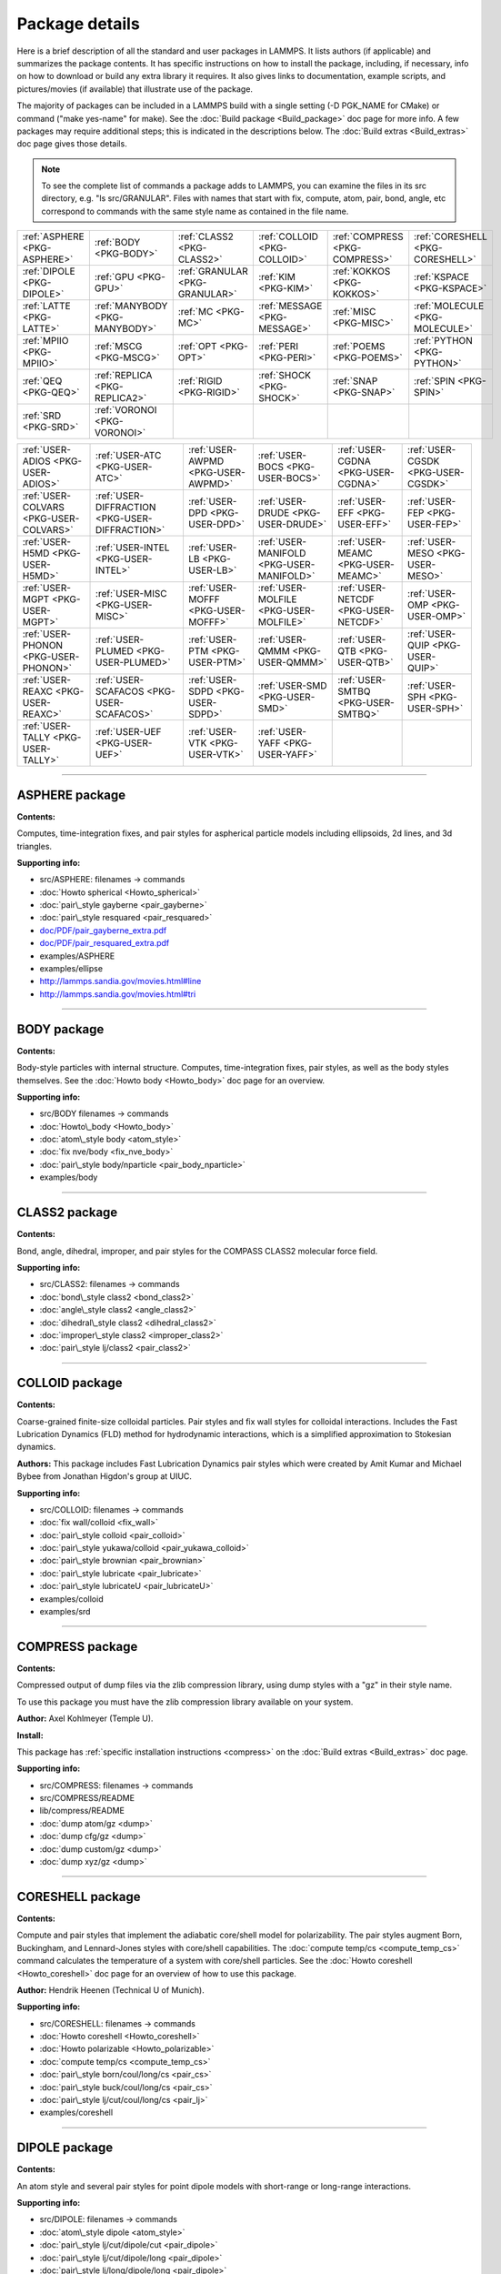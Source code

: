 Package details
===============

Here is a brief description of all the standard and user packages in
LAMMPS.  It lists authors (if applicable) and summarizes the package
contents.  It has specific instructions on how to install the package,
including, if necessary, info on how to download or build any extra
library it requires.  It also gives links to documentation, example
scripts, and pictures/movies (if available) that illustrate use of the
package.

The majority of packages can be included in a LAMMPS build with a
single setting (-D PGK\_NAME for CMake) or command ("make yes-name" for
make).  See the :doc:`Build package <Build_package>` doc page for more
info.  A few packages may require additional steps; this is indicated
in the descriptions below.  The :doc:`Build extras <Build_extras>` doc
page gives those details.

.. note::

   To see the complete list of commands a package adds to LAMMPS,
   you can examine the files in its src directory, e.g. "ls
   src/GRANULAR".  Files with names that start with fix, compute, atom,
   pair, bond, angle, etc correspond to commands with the same style name
   as contained in the file name.

+------------------------------+--------------------------------+--------------------------------+------------------------------+--------------------------------+----------------------------------+
| :ref:`ASPHERE <PKG-ASPHERE>` | :ref:`BODY <PKG-BODY>`         | :ref:`CLASS2 <PKG-CLASS2>`     | :ref:`COLLOID <PKG-COLLOID>` | :ref:`COMPRESS <PKG-COMPRESS>` | :ref:`CORESHELL <PKG-CORESHELL>` |
+------------------------------+--------------------------------+--------------------------------+------------------------------+--------------------------------+----------------------------------+
| :ref:`DIPOLE <PKG-DIPOLE>`   | :ref:`GPU <PKG-GPU>`           | :ref:`GRANULAR <PKG-GRANULAR>` | :ref:`KIM <PKG-KIM>`         | :ref:`KOKKOS <PKG-KOKKOS>`     | :ref:`KSPACE <PKG-KSPACE>`       |
+------------------------------+--------------------------------+--------------------------------+------------------------------+--------------------------------+----------------------------------+
| :ref:`LATTE <PKG-LATTE>`     | :ref:`MANYBODY <PKG-MANYBODY>` | :ref:`MC <PKG-MC>`             | :ref:`MESSAGE <PKG-MESSAGE>` | :ref:`MISC <PKG-MISC>`         | :ref:`MOLECULE <PKG-MOLECULE>`   |
+------------------------------+--------------------------------+--------------------------------+------------------------------+--------------------------------+----------------------------------+
| :ref:`MPIIO <PKG-MPIIO>`     | :ref:`MSCG <PKG-MSCG>`         | :ref:`OPT <PKG-OPT>`           | :ref:`PERI <PKG-PERI>`       | :ref:`POEMS <PKG-POEMS>`       | :ref:`PYTHON <PKG-PYTHON>`       |
+------------------------------+--------------------------------+--------------------------------+------------------------------+--------------------------------+----------------------------------+
| :ref:`QEQ <PKG-QEQ>`         | :ref:`REPLICA <PKG-REPLICA2>`  | :ref:`RIGID <PKG-RIGID>`       | :ref:`SHOCK <PKG-SHOCK>`     | :ref:`SNAP <PKG-SNAP>`         | :ref:`SPIN <PKG-SPIN>`           |
+------------------------------+--------------------------------+--------------------------------+------------------------------+--------------------------------+----------------------------------+
| :ref:`SRD <PKG-SRD>`         | :ref:`VORONOI <PKG-VORONOI>`   |                                |                              |                                |                                  |
+------------------------------+--------------------------------+--------------------------------+------------------------------+--------------------------------+----------------------------------+

+----------------------------------------+------------------------------------------------+------------------------------------+------------------------------------------+--------------------------------------+------------------------------------+
| :ref:`USER-ADIOS <PKG-USER-ADIOS>`     | :ref:`USER-ATC <PKG-USER-ATC>`                 | :ref:`USER-AWPMD <PKG-USER-AWPMD>` | :ref:`USER-BOCS <PKG-USER-BOCS>`         | :ref:`USER-CGDNA <PKG-USER-CGDNA>`   | :ref:`USER-CGSDK <PKG-USER-CGSDK>` |
+----------------------------------------+------------------------------------------------+------------------------------------+------------------------------------------+--------------------------------------+------------------------------------+
| :ref:`USER-COLVARS <PKG-USER-COLVARS>` | :ref:`USER-DIFFRACTION <PKG-USER-DIFFRACTION>` | :ref:`USER-DPD <PKG-USER-DPD>`     | :ref:`USER-DRUDE <PKG-USER-DRUDE>`       | :ref:`USER-EFF <PKG-USER-EFF>`       | :ref:`USER-FEP <PKG-USER-FEP>`     |
+----------------------------------------+------------------------------------------------+------------------------------------+------------------------------------------+--------------------------------------+------------------------------------+
| :ref:`USER-H5MD <PKG-USER-H5MD>`       | :ref:`USER-INTEL <PKG-USER-INTEL>`             | :ref:`USER-LB <PKG-USER-LB>`       | :ref:`USER-MANIFOLD <PKG-USER-MANIFOLD>` | :ref:`USER-MEAMC <PKG-USER-MEAMC>`   | :ref:`USER-MESO <PKG-USER-MESO>`   |
+----------------------------------------+------------------------------------------------+------------------------------------+------------------------------------------+--------------------------------------+------------------------------------+
| :ref:`USER-MGPT <PKG-USER-MGPT>`       | :ref:`USER-MISC <PKG-USER-MISC>`               | :ref:`USER-MOFFF <PKG-USER-MOFFF>` | :ref:`USER-MOLFILE <PKG-USER-MOLFILE>`   | :ref:`USER-NETCDF <PKG-USER-NETCDF>` | :ref:`USER-OMP <PKG-USER-OMP>`     |
+----------------------------------------+------------------------------------------------+------------------------------------+------------------------------------------+--------------------------------------+------------------------------------+
| :ref:`USER-PHONON <PKG-USER-PHONON>`   | :ref:`USER-PLUMED <PKG-USER-PLUMED>`           | :ref:`USER-PTM <PKG-USER-PTM>`     | :ref:`USER-QMMM <PKG-USER-QMMM>`         | :ref:`USER-QTB <PKG-USER-QTB>`       | :ref:`USER-QUIP <PKG-USER-QUIP>`   |
+----------------------------------------+------------------------------------------------+------------------------------------+------------------------------------------+--------------------------------------+------------------------------------+
| :ref:`USER-REAXC <PKG-USER-REAXC>`     | :ref:`USER-SCAFACOS <PKG-USER-SCAFACOS>`       | :ref:`USER-SDPD <PKG-USER-SDPD>`   | :ref:`USER-SMD <PKG-USER-SMD>`           | :ref:`USER-SMTBQ <PKG-USER-SMTBQ>`   | :ref:`USER-SPH <PKG-USER-SPH>`     |
+----------------------------------------+------------------------------------------------+------------------------------------+------------------------------------------+--------------------------------------+------------------------------------+
| :ref:`USER-TALLY <PKG-USER-TALLY>`     | :ref:`USER-UEF <PKG-USER-UEF>`                 | :ref:`USER-VTK <PKG-USER-VTK>`     | :ref:`USER-YAFF <PKG-USER-YAFF>`         |                                      |                                    |
+----------------------------------------+------------------------------------------------+------------------------------------+------------------------------------------+--------------------------------------+------------------------------------+


----------


.. _PKG-ASPHERE:

ASPHERE package
---------------

**Contents:**

Computes, time-integration fixes, and pair styles for aspherical
particle models including ellipsoids, 2d lines, and 3d triangles.

**Supporting info:**

* src/ASPHERE: filenames -> commands
* :doc:`Howto spherical <Howto_spherical>`
* :doc:`pair\_style gayberne <pair_gayberne>`
* :doc:`pair\_style resquared <pair_resquared>`
* `doc/PDF/pair\_gayberne\_extra.pdf <PDF/pair_gayberne_extra.pdf>`_
* `doc/PDF/pair\_resquared\_extra.pdf <PDF/pair_resquared_extra.pdf>`_
* examples/ASPHERE
* examples/ellipse
* http://lammps.sandia.gov/movies.html#line
* http://lammps.sandia.gov/movies.html#tri


----------


.. _PKG-BODY:

BODY package
------------

**Contents:**

Body-style particles with internal structure.  Computes,
time-integration fixes, pair styles, as well as the body styles
themselves.  See the :doc:`Howto body <Howto_body>` doc page for an
overview.

**Supporting info:**

* src/BODY filenames -> commands
* :doc:`Howto\_body <Howto_body>`
* :doc:`atom\_style body <atom_style>`
* :doc:`fix nve/body <fix_nve_body>`
* :doc:`pair\_style body/nparticle <pair_body_nparticle>`
* examples/body


----------


.. _PKG-CLASS2:

CLASS2 package
--------------

**Contents:**

Bond, angle, dihedral, improper, and pair styles for the COMPASS
CLASS2 molecular force field.

**Supporting info:**

* src/CLASS2: filenames -> commands
* :doc:`bond\_style class2 <bond_class2>`
* :doc:`angle\_style class2 <angle_class2>`
* :doc:`dihedral\_style class2 <dihedral_class2>`
* :doc:`improper\_style class2 <improper_class2>`
* :doc:`pair\_style lj/class2 <pair_class2>`


----------


.. _PKG-COLLOID:

COLLOID package
---------------

**Contents:**

Coarse-grained finite-size colloidal particles.  Pair styles and fix
wall styles for colloidal interactions.  Includes the Fast Lubrication
Dynamics (FLD) method for hydrodynamic interactions, which is a
simplified approximation to Stokesian dynamics.

**Authors:** This package includes Fast Lubrication Dynamics pair styles
which were created by Amit Kumar and Michael Bybee from Jonathan
Higdon's group at UIUC.

**Supporting info:**

* src/COLLOID: filenames -> commands
* :doc:`fix wall/colloid <fix_wall>`
* :doc:`pair\_style colloid <pair_colloid>`
* :doc:`pair\_style yukawa/colloid <pair_yukawa_colloid>`
* :doc:`pair\_style brownian <pair_brownian>`
* :doc:`pair\_style lubricate <pair_lubricate>`
* :doc:`pair\_style lubricateU <pair_lubricateU>`
* examples/colloid
* examples/srd


----------


.. _PKG-COMPRESS:

COMPRESS package
----------------

**Contents:**

Compressed output of dump files via the zlib compression library,
using dump styles with a "gz" in their style name.

To use this package you must have the zlib compression library
available on your system.

**Author:** Axel Kohlmeyer (Temple U).

**Install:**

This package has :ref:`specific installation instructions <compress>` on the :doc:`Build extras <Build_extras>` doc page.

**Supporting info:**

* src/COMPRESS: filenames -> commands
* src/COMPRESS/README
* lib/compress/README
* :doc:`dump atom/gz <dump>`
* :doc:`dump cfg/gz <dump>`
* :doc:`dump custom/gz <dump>`
* :doc:`dump xyz/gz <dump>`


----------


.. _PKG-CORESHELL:

CORESHELL package
-----------------

**Contents:**

Compute and pair styles that implement the adiabatic core/shell model
for polarizability.  The pair styles augment Born, Buckingham, and
Lennard-Jones styles with core/shell capabilities.  The :doc:`compute temp/cs <compute_temp_cs>` command calculates the temperature of a
system with core/shell particles.  See the :doc:`Howto coreshell <Howto_coreshell>` doc page for an overview of how to use
this package.

**Author:** Hendrik Heenen (Technical U of Munich).

**Supporting info:**

* src/CORESHELL: filenames -> commands
* :doc:`Howto coreshell <Howto_coreshell>`
* :doc:`Howto polarizable <Howto_polarizable>`
* :doc:`compute temp/cs <compute_temp_cs>`
* :doc:`pair\_style born/coul/long/cs <pair_cs>`
* :doc:`pair\_style buck/coul/long/cs <pair_cs>`
* :doc:`pair\_style lj/cut/coul/long/cs <pair_lj>`
* examples/coreshell


----------


.. _PKG-DIPOLE:

DIPOLE package
--------------

**Contents:**

An atom style and several pair styles for point dipole models with
short-range or long-range interactions.

**Supporting info:**

* src/DIPOLE: filenames -> commands
* :doc:`atom\_style dipole <atom_style>`
* :doc:`pair\_style lj/cut/dipole/cut <pair_dipole>`
* :doc:`pair\_style lj/cut/dipole/long <pair_dipole>`
* :doc:`pair\_style lj/long/dipole/long <pair_dipole>`
* examples/dipole


----------


.. _PKG-GPU:

GPU package
-----------

**Contents:**

Dozens of pair styles and a version of the PPPM long-range Coulombic
solver optimized for GPUs.  All such styles have a "gpu" as a suffix
in their style name. The GPU code can be compiled with either CUDA or
OpenCL, however the OpenCL variants are no longer actively maintained
and only the CUDA versions are regularly tested.  The :doc:`Speed gpu <Speed_gpu>` doc page gives details of what hardware and GPU
software is required on your system, and details on how to build and
use this package.  Its styles can be invoked at run time via the "-sf
gpu" or "-suffix gpu" :doc:`command-line switches <Run_options>`.  See
also the :ref:`KOKKOS <PKG-KOKKOS>` package, which has GPU-enabled styles.

**Authors:** Mike Brown (Intel) while at Sandia and ORNL and Trung Nguyen
(Northwestern U) while at ORNL.

**Install:**

This package has :ref:`specific installation instructions <gpu>` on the :doc:`Build extras <Build_extras>` doc page.

**Supporting info:**

* src/GPU: filenames -> commands
* src/GPU/README
* lib/gpu/README
* :doc:`Speed packages <Speed_packages>`
* :doc:`Speed gpu <Speed_gpu>`
* :doc:`Section 2.6 -sf gpu <Run_options>`
* :doc:`Section 2.6 -pk gpu <Run_options>`
* :doc:`package gpu <package>`
* `Commands all <lc_>`_ pages (pair,kspace) for styles followed by (g)
* `Benchmarks page <http://lammps.sandia.gov/bench.html>`_ of web site


----------


.. _PKG-GRANULAR:

GRANULAR package
----------------

**Contents:**

Pair styles and fixes for finite-size granular particles, which
interact with each other and boundaries via frictional and dissipative
potentials.

**Supporting info:**

* src/GRANULAR: filenames -> commands
* :doc:`Howto granular <Howto_granular>`
* :doc:`fix pour <fix_pour>`
* :doc:`fix wall/gran <fix_wall_gran>`
* :doc:`pair\_style gran/hooke <pair_gran>`
* :doc:`pair\_style gran/hertz/history <pair_gran>`
* examples/granregion
* examples/pour
* bench/in.chute
* http://lammps.sandia.gov/pictures.html#jamming
* http://lammps.sandia.gov/movies.html#hopper
* http://lammps.sandia.gov/movies.html#dem
* http://lammps.sandia.gov/movies.html#brazil
* http://lammps.sandia.gov/movies.html#granregion


----------


.. _PKG-KIM:

KIM package
-----------

**Contents:**

A :doc:`pair\_style kim <pair_kim>` command which is a wrapper on the
Knowledge Base for Interatomic Models (KIM) repository of interatomic
potentials, enabling any of them to be used in LAMMPS simulations.
Also a :doc:`kim\_query <kim_query>` command, which allows to query
the OpenKIM database for stored properties.

To use this package you must have the KIM library available on your
system.

Information about the KIM project can be found at its website:
https://openkim.org.  The KIM project is led by Ellad Tadmor and Ryan
Elliott (U Minnesota).

**Authors:** Ryan Elliott (U Minnesota) is the main developer for the KIM
API which the :doc:`pair\_style kim <pair_kim>` command uses.  He
developed the pair style.

**Install:**

This package has :ref:`specific installation instructions <kim>` on the :doc:`Build extras <Build_extras>` doc page.

**Supporting info:**

* src/KIM: filenames -> commands
* src/KIM/README
* lib/kim/README
* :doc:`pair\_style kim <pair_kim>`
* examples/kim


----------


.. _PKG-KOKKOS:

KOKKOS package
--------------

**Contents:**

Dozens of atom, pair, bond, angle, dihedral, improper, fix, compute
styles adapted to compile using the Kokkos library which can convert
them to OpenMP or CUDA code so that they run efficiently on multicore
CPUs, KNLs, or GPUs.  All the styles have a "kk" as a suffix in their
style name.  The :doc:`Speed kokkos <Speed_kokkos>` doc page gives
details of what hardware and software is required on your system, and
how to build and use this package.  Its styles can be invoked at run
time via the "-sf kk" or "-suffix kk" :doc:`command-line switches <Run_options>`.  Also see the :ref:`GPU <PKG-GPU>`, :ref:`OPT <PKG-OPT>`,
:ref:`USER-INTEL <PKG-USER-INTEL>`, and :ref:`USER-OMP <PKG-USER-OMP>` packages, which
have styles optimized for CPUs, KNLs, and GPUs.

You must have a C++11 compatible compiler to use this package.
KOKKOS makes extensive use of advanced C++ features, which can
expose compiler bugs, especially when compiling for maximum
performance at high optimization levels. Please see the file
lib/kokkos/README for a list of compilers and their respective
platforms, that are known to work.

**Authors:** The KOKKOS package was created primarily by Christian Trott
and Stan Moore (Sandia), with contributions from other folks as well.
It uses the open-source `Kokkos library <https://github.com/kokkos>`_
which was developed by Carter Edwards, Christian Trott, and others at
Sandia, and which is included in the LAMMPS distribution in
lib/kokkos.

**Install:**

This package has :ref:`specific installation instructions <kokkos>` on the :doc:`Build extras <Build_extras>` doc page.

**Supporting info:**

* src/KOKKOS: filenames -> commands
* src/KOKKOS/README
* lib/kokkos/README
* :doc:`Speed packages <Speed_packages>`
* :doc:`Speed kokkos <Speed_kokkos>`
* :doc:`Section 2.6 -k on ... <Run_options>`
* :doc:`Section 2.6 -sf kk <Run_options>`
* :doc:`Section 2.6 -pk kokkos <Run_options>`
* :doc:`package kokkos <package>`
* `Commands all <lc_>`_ pages (fix,compute,pair,etc) for styles followed by (k)
* `Benchmarks page <http://lammps.sandia.gov/bench.html>`_ of web site


----------


.. _PKG-KSPACE:

KSPACE package
--------------

**Contents:**

A variety of long-range Coulombic solvers, as well as pair styles
which compute the corresponding short-range pairwise Coulombic
interactions.  These include Ewald, particle-particle particle-mesh
(PPPM), and multilevel summation method (MSM) solvers.

**Install:**

Building with this package requires a 1d FFT library be present on
your system for use by the PPPM solvers.  This can be the KISS FFT
library provided with LAMMPS, 3rd party libraries like FFTW, or a
vendor-supplied FFT library.  See the :doc:`Build settings <Build_settings>` doc page for details on how to select
different FFT options for your LAMPMS build.

**Supporting info:**

* src/KSPACE: filenames -> commands
* :doc:`kspace\_style <kspace_style>`
* `doc/PDF/kspace.pdf <PDF/kspace.pdf>`_
* :doc:`Howto tip3p <Howto_tip3p>`
* :doc:`Howto tip4p <Howto_tip4p>`
* :doc:`Howto spc <Howto_spc>`
* :doc:`pair\_style coul <pair_coul>`
* :doc:`Commands pair <Commands_pair>` page for styles with "long" or "msm" in name
* examples/peptide
* bench/in.rhodo


----------


.. _PKG-LATTE:

LATTE package
-------------

**Contents:**

A fix command which wraps the LATTE DFTB code, so that molecular
dynamics can be run with LAMMPS using density-functional tight-binding
quantum forces calculated by LATTE.

More information on LATTE can be found at this web site:
`https://github.com/lanl/LATTE <latte-home_>`_.  A brief technical
description is given with the :doc:`fix latte <fix_latte>` command.

.. _latte-home: https://github.com/lanl/LATTE



**Authors:** Christian Negre (LANL) and Steve Plimpton (Sandia).  LATTE
itself is developed at Los Alamos National Laboratory by Marc
Cawkwell, Anders Niklasson, and Christian Negre.

**Install:**

This package has :ref:`specific installation instructions <latte>` on the :doc:`Build extras <Build_extras>` doc page.

**Supporting info:**

* src/LATTE: filenames -> commands
* src/LATTE/README
* lib/latte/README
* :doc:`fix latte <fix_latte>`
* examples/latte
* `LAMMPS-LATTE tutorial <https://github.com/lanl/LATTE/wiki/Using-LATTE-through-LAMMPS>`_


----------


.. _PKG-MANYBODY:

MANYBODY package
----------------

**Contents:**

A variety of many-body and bond-order potentials.  These include
(AI)REBO, BOP, EAM, EIM, Stillinger-Weber, and Tersoff potentials.

**Supporting info:**

* src/MANYBODY: filenames -> commands
* :doc:`Commands pair <Commands_pair>` page
* examples/comb
* examples/eim
* examples/nb3d
* examples/shear
* examples/streitz
* examples/vashishta
* bench/in.eam


----------


.. _PKG-MC:

MC package
----------

**Contents:**

Several fixes and a pair style that have Monte Carlo (MC) or MC-like
attributes.  These include fixes for creating, breaking, and swapping
bonds, for performing atomic swaps, and performing grand-canonical MC
(GCMC) in conjunction with dynamics.

**Supporting info:**

* src/MC: filenames -> commands
* :doc:`fix atom/swap <fix_atom_swap>`
* :doc:`fix bond/break <fix_bond_break>`
* :doc:`fix bond/create <fix_bond_create>`
* :doc:`fix bond/swap <fix_bond_swap>`
* :doc:`fix gcmc <fix_gcmc>`
* :doc:`pair\_style dsmc <pair_dsmc>`
* http://lammps.sandia.gov/movies.html#gcmc


----------


.. _PKG-MESSAGE:

MESSAGE package
---------------

**Contents:**

Commands to use LAMMPS as either a client or server and couple it to
another application.

**Install:**

This package has :ref:`specific installation instructions <message>` on the :doc:`Build extras <Build_extras>` doc page.

**Supporting info:**

* src/MESSAGE: filenames -> commands
* lib/message/README
* :doc:`message <message>`
* :doc:`fix client/md <fix_client_md>`
* :doc:`server md <server_md>`
* :doc:`server mc <server_mc>`
* examples/message


----------


.. _PKG-MISC:

MISC package
------------

**Contents:**

A variety of compute, fix, pair, dump styles with specialized
capabilities that don't align with other packages.  Do a directory
listing, "ls src/MISC", to see the list of commands.

.. note::

   the MISC package contains styles that require using the
   -restrict flag, when compiling with Intel compilers.

**Supporting info:**

* src/MISC: filenames -> commands
* :doc:`compute ti <compute_ti>`
* :doc:`fix evaporate <fix_evaporate>`
* :doc:`fix orient/fcc <fix_orient>`
* :doc:`fix ttm <fix_ttm>`
* :doc:`fix thermal/conductivity <fix_thermal_conductivity>`
* :doc:`fix viscosity <fix_viscosity>`
* examples/KAPPA
* examples/VISCOSITY
* http://lammps.sandia.gov/pictures.html#ttm
* http://lammps.sandia.gov/movies.html#evaporation


----------


.. _PKG-MOLECULE:

MOLECULE package
----------------

**Contents:**

A large number of atom, pair, bond, angle, dihedral, improper styles
that are used to model molecular systems with fixed covalent bonds.
The pair styles include the Dreiding (hydrogen-bonding) and CHARMM
force fields, and a TIP4P water model.

**Supporting info:**

* src/MOLECULE: filenames -> commands
* :doc:`atom\_style <atom_style>`
* :doc:`bond\_style <bond_style>`
* :doc:`angle\_style <angle_style>`
* :doc:`dihedral\_style <dihedral_style>`
* :doc:`improper\_style <improper_style>`
* :doc:`pair\_style hbond/dreiding/lj <pair_hbond_dreiding>`
* :doc:`pair\_style lj/charmm/coul/charmm <pair_charmm>`
* :doc:`Howto bioFF <Howto_bioFF>`
* examples/cmap
* examples/dreiding
* examples/micelle,
* examples/peptide
* bench/in.chain
* bench/in.rhodo


----------


.. _PKG-MPIIO:

MPIIO package
-------------

**Contents:**

Support for parallel output/input of dump and restart files via the
MPIIO library.  It adds :doc:`dump styles <dump>` with a "mpiio" in
their style name.  Restart files with an ".mpiio" suffix are also
written and read in parallel.

**Supporting info:**

* src/MPIIO: filenames -> commands
* :doc:`dump <dump>`
* :doc:`restart <restart>`
* :doc:`write\_restart <write_restart>`
* :doc:`read\_restart <read_restart>`


----------


.. _PKG-mscg:

MSCG package
------------

**Contents:**

A :doc:`fix mscg <fix_mscg>` command which can parameterize a
Multi-Scale Coarse-Graining (MSCG) model using the open-source `MS-CG library <mscg-home_>`_.

.. _mscg-home: https://github.com/uchicago-voth/MSCG-release



To use this package you must have the MS-CG library available on your
system.

**Authors:** The fix was written by Lauren Abbott (Sandia).  The MS-CG
library was developed by Jacob Wagner in Greg Voth's group at the
University of Chicago.

**Install:**

This package has :ref:`specific installation instructions <mscg>` on the :doc:`Build extras <Build_extras>` doc page.

**Supporting info:**

* src/MSCG: filenames -> commands
* src/MSCG/README
* lib/mscg/README
* examples/mscg


----------


.. _PKG-OPT:

OPT package
-----------

**Contents:**

A handful of pair styles which are optimized for improved CPU
performance on single or multiple cores.  These include EAM, LJ,
CHARMM, and Morse potentials.  The styles have an "opt" suffix in
their style name.  The :doc:`Speed opt <Speed_opt>` doc page gives
details of how to build and use this package.  Its styles can be
invoked at run time via the "-sf opt" or "-suffix opt" :doc:`command-line switches <Run_options>`.  See also the :ref:`KOKKOS <PKG-KOKKOS>`,
:ref:`USER-INTEL <PKG-USER-INTEL>`, and :ref:`USER-OMP <PKG-USER-OMP>` packages, which
have styles optimized for CPU performance.

**Authors:** James Fischer (High Performance Technologies), David Richie,
and Vincent Natoli (Stone Ridge Technolgy).

**Install:**

This package has :ref:`specific installation instructions <opt>` on the :doc:`Build extras <Build_extras>` doc page.

**Supporting info:**

* src/OPT: filenames -> commands
* :doc:`Speed packages <Speed_packages>`
* :doc:`Speed opt <Speed_opt>`
* :doc:`Section 2.6 -sf opt <Run_options>`
* :doc:`Commands pair <Commands_pair>` for styles followed by (t)
* `Benchmarks page <http://lammps.sandia.gov/bench.html>`_ of web site


----------


.. _PKG-PERI:

PERI package
------------

**Contents:**

An atom style, several pair styles which implement different
Peridynamics materials models, and several computes which calculate
diagnostics.  Peridynamics is a particle-based meshless continuum
model.

**Authors:** The original package was created by Mike Parks (Sandia).
Additional Peridynamics models were added by Rezwanur Rahman and John
Foster (UTSA).

**Supporting info:**

* src/PERI: filenames -> commands
* `doc/PDF/PDLammps\_overview.pdf <PDF/PDLammps_overview.pdf>`_
* `doc/PDF/PDLammps\_EPS.pdf <PDF/PDLammps_EPS.pdf>`_
* `doc/PDF/PDLammps\_VES.pdf <PDF/PDLammps_VES.pdf>`_
* :doc:`atom\_style peri <atom_style>`
* :doc:`pair\_style peri/\* <pair_peri>`
* :doc:`compute damage/atom <compute_damage_atom>`
* :doc:`compute plasticity/atom <compute_plasticity_atom>`
* examples/peri
* http://lammps.sandia.gov/movies.html#peri


----------


.. _PKG-POEMS:

POEMS package
-------------

**Contents:**

A fix that wraps the Parallelizable Open source Efficient Multibody
Software (POEMS) library, which is able to simulate the dynamics of
articulated body systems.  These are systems with multiple rigid
bodies (collections of particles) whose motion is coupled by
connections at hinge points.

**Author:** Rudra Mukherjee (JPL) while at RPI.

**Install:**

This package has :ref:`specific installation instructions <poems>` on the :doc:`Build extras <Build_extras>` doc page.

**Supporting info:**

* src/POEMS: filenames -> commands
* src/POEMS/README
* lib/poems/README
* :doc:`fix poems <fix_poems>`
* examples/rigid


----------


.. _PKG-PYTHON:

PYTHON package
--------------

**Contents:**

A :doc:`python <python>` command which allow you to execute Python code
from a LAMMPS input script.  The code can be in a separate file or
embedded in the input script itself.  See the :doc:`Python call <Python_call>` doc page for an overview of using Python from
LAMMPS in this manner and all the :doc:`Python <Python_head>` doc pages
for other ways to use LAMMPS and Python together.

.. note::

   Building with the PYTHON package assumes you have a Python
   shared library available on your system, which needs to be a Python 2
   version, 2.6 or later.  Python 3 is not yet supported.  See the
   lib/python/README for more details.

**Install:**

This package has :ref:`specific installation instructions <python>` on the :doc:`Build extras <Build_extras>` doc page.

**Supporting info:**

* src/PYTHON: filenames -> commands
* :doc:`Python call <Python_head>`
* lib/python/README
* examples/python


----------


.. _PKG-QEQ:

QEQ package
-----------

**Contents:**

Several fixes for performing charge equilibration (QEq) via different
algorithms.  These can be used with pair styles that perform QEq as
part of their formulation.

**Supporting info:**

* src/QEQ: filenames -> commands
* :doc:`fix qeq/\* <fix_qeq>`
* examples/qeq
* examples/streitz


----------


.. _PKG-REPLICA2:

REPLICA package
---------------

**Contents:**

A collection of multi-replica methods which can be used when running
multiple LAMMPS simulations (replicas).  See the :doc:`Howto replica <Howto_replica>` doc page for an overview of how to run
multi-replica simulations in LAMMPS.  Methods in the package include
nudged elastic band (NEB), parallel replica dynamics (PRD),
temperature accelerated dynamics (TAD), parallel tempering, and a
verlet/split algorithm for performing long-range Coulombics on one set
of processors, and the remainder of the force field calculation on
another set.

**Supporting info:**

* src/REPLICA: filenames -> commands
* :doc:`Howto replica <Howto_replica>`
* :doc:`neb <neb>`
* :doc:`prd <prd>`
* :doc:`tad <tad>`
* :doc:`temper <temper>`,
* :doc:`run\_style verlet/split <run_style>`
* examples/neb
* examples/prd
* examples/tad


----------


.. _PKG-RIGID:

RIGID package
-------------

**Contents:**

Fixes which enforce rigid constraints on collections of atoms or
particles.  This includes SHAKE and RATTLE, as well as various
rigid-body integrators for a few large bodies or many small bodies.
Also several computes which calculate properties of rigid bodies.

**Supporting info:**

* src/RIGID: filenames -> commands
* :doc:`compute erotate/rigid <compute_erotate_rigid>`
* fix shake"_fix\_shake.html
* :doc:`fix rattle <fix_shake>`
* :doc:`fix rigid/\* <fix_rigid>`
* examples/ASPHERE
* examples/rigid
* bench/in.rhodo
* http://lammps.sandia.gov/movies.html#box
* http://lammps.sandia.gov/movies.html#star


----------


.. _PKG-SHOCK:

SHOCK package
-------------

**Contents:**

Fixes for running impact simulations where a shock-wave passes through
a material.

**Supporting info:**

* src/SHOCK: filenames -> commands
* :doc:`fix append/atoms <fix_append_atoms>`
* :doc:`fix msst <fix_msst>`
* :doc:`fix nphug <fix_nphug>`
* :doc:`fix wall/piston <fix_wall_piston>`
* examples/hugoniostat
* examples/msst


----------


.. _PKG-SNAP:

SNAP package
------------

**Contents:**

A pair style for the spectral neighbor analysis potential (SNAP).
SNAP is methodology for deriving a highly accurate classical potential
fit to a large archive of quantum mechanical (DFT) data. Also several
computes which analyze attributes of the potential.

**Author:** Aidan Thompson (Sandia).

**Supporting info:**

* src/SNAP: filenames -> commands
* :doc:`pair\_style snap <pair_snap>`
* :doc:`compute sna/atom <compute_sna_atom>`
* :doc:`compute snad/atom <compute_sna_atom>`
* :doc:`compute snav/atom <compute_sna_atom>`
* examples/snap


----------


.. _PKG-SPIN:

SPIN package
------------

**Contents:**

Model atomic magnetic spins classically, coupled to atoms moving in
the usual manner via MD.  Various pair, fix, and compute styles.

**Author:** Julien Tranchida (Sandia).

**Supporting info:**

* src/SPIN: filenames -> commands
* :doc:`Howto spins <Howto_spins>`
* :doc:`pair\_style spin/dmi <pair_spin_dmi>`
* :doc:`pair\_style spin/exchange <pair_spin_exchange>`
* :doc:`pair\_style spin/magelec <pair_spin_magelec>`
* :doc:`pair\_style spin/neel <pair_spin_neel>`
* :doc:`fix nve/spin <fix_nve_spin>`
* :doc:`fix precession/spin <fix_precession_spin>`
* :doc:`compute spin <compute_spin>`
* :doc:`neb/spin <neb_spin>`
* examples/SPIN


----------


.. _PKG-SRD:

SRD package
-----------

**Contents:**

A pair of fixes which implement the Stochastic Rotation Dynamics (SRD)
method for coarse-graining of a solvent, typically around large
colloidal particles.

**Supporting info:**

* src/SRD: filenames -> commands
* :doc:`fix srd <fix_srd>`
* :doc:`fix wall/srd <fix_wall_srd>`
* examples/srd
* examples/ASPHERE
* http://lammps.sandia.gov/movies.html#tri
* http://lammps.sandia.gov/movies.html#line
* http://lammps.sandia.gov/movies.html#poly


----------


.. _PKG-VORONOI:

VORONOI package
---------------

**Contents:**

A compute command which calculates the Voronoi tesselation of a
collection of atoms by wrapping the `Voro++ library <voro-home_>`_.  This
can be used to calculate the local volume or each atoms or its near
neighbors.

.. _voro-home: http://math.lbl.gov/voro++



To use this package you must have the Voro++ library available on your
system.

**Author:** Daniel Schwen (INL) while at LANL.  The open-source Voro++
library was written by Chris Rycroft (Harvard U) while at UC Berkeley
and LBNL.

**Install:**

This package has :ref:`specific installation instructions <voronoi>` on the :doc:`Build extras <Build_extras>` doc page.

**Supporting info:**

* src/VORONOI: filenames -> commands
* src/VORONOI/README
* lib/voronoi/README
* :doc:`compute voronoi/atom <compute_voronoi_atom>`
* examples/voronoi


----------


.. _PKG-USER-ADIOS:

USER-ADIOS package
------------------

**Contents:**

ADIOS is a high-performance I/O library. This package implements the 
dump "atom/adios" and dump "custom/adios" commands to write data using
the ADIOS library.

**Authors:** Norbert Podhorszki (ORNL) from the ADIOS developer team.

**Install:**

This package has :ref:`specific installation instructions <user-adios>` on the :doc:`Build extras <Build_extras>` doc page.

**Supporting info:**

* src/USER-ADIOS: filenames -> commands
* src/USER-ADIOS/README
* examples/USER/adios
* https://github.com/ornladios/ADIOS2


----------


.. _PKG-USER-ATC:

USER-ATC package
----------------

**Contents:**

ATC stands for atoms-to-continuum.  This package implements a :doc:`fix atc <fix_atc>` command to either couple molecular dynamics with
continuum finite element equations or perform on-the-fly conversion of
atomic information to continuum fields.

**Authors:** Reese Jones, Jeremy Templeton, Jon Zimmerman (Sandia).

**Install:**

This package has :ref:`specific installation instructions <user-atc>` on the :doc:`Build extras <Build_extras>` doc page.

**Supporting info:**

* src/USER-ATC: filenames -> commands
* src/USER-ATC/README
* :doc:`fix atc <fix_atc>`
* examples/USER/atc
* http://lammps.sandia.gov/pictures.html#atc


----------


.. _PKG-USER-AWPMD:

USER-AWPMD package
------------------

**Contents:**

AWPMD stands for Antisymmetrized Wave Packet Molecular Dynamics.  This
package implements an atom, pair, and fix style which allows electrons
to be treated as explicit particles in a classical molecular dynamics
model.

**Author:** Ilya Valuev (JIHT, Russia).

**Install:**

This package has :ref:`specific installation instructions <user-awpmd>` on the :doc:`Build extras <Build_extras>` doc page.

**Supporting info:**

* src/USER-AWPMD: filenames -> commands
* src/USER-AWPMD/README
* :doc:`pair\_style awpmd/cut <pair_awpmd>`
* examples/USER/awpmd


----------


.. _PKG-USER-BOCS:

USER-BOCS package
-----------------

**Contents:**

This package provides :doc:`fix bocs <fix_bocs>`, a modified version
of :doc:`fix npt <fix_nh>` which includes the pressure correction to
the barostat as outlined in:

N. J. H. Dunn and W. G. Noid, "Bottom-up coarse-grained models that
accurately describe the structure, pressure, and compressibility of
molecular liquids," J. Chem. Phys. 143, 243148 (2015).

**Authors:** Nicholas J. H. Dunn and Michael R. DeLyser (The
Pennsylvania State University)

**Supporting info:**

The USER-BOCS user package for LAMMPS is part of the BOCS software package:
`https://github.com/noid-group/BOCS <https://github.com/noid-group/BOCS>`_

See the following reference for information about the entire package:

Dunn, NJH; Lebold, KM; DeLyser, MR; Rudzinski, JF; Noid, WG.
"BOCS: Bottom-Up Open-Source Coarse-Graining Software."
J. Phys. Chem. B. 122, 13, 3363-3377 (2018).

Example inputs are in the examples/USER/bocs folder.


----------


.. _PKG-USER-CGDNA:

USER-CGDNA package
------------------

**Contents:**

Several pair styles, a bond style, and integration fixes for
coarse-grained models of single- and double-stranded DNA based on the
oxDNA model of Doye, Louis and Ouldridge at the University of Oxford.
This includes Langevin-type rigid-body integrators with improved
stability.

**Author:** Oliver Henrich (University of Strathclyde, Glasgow).

**Supporting info:**

* src/USER-CGDNA: filenames -> commands
* /src/USER-CGDNA/README
* :doc:`pair\_style oxdna/\* <pair_oxdna>`
* :doc:`pair\_style oxdna2/\* <pair_oxdna2>`
* :doc:`bond\_style oxdna/\* <bond_oxdna>`
* :doc:`bond\_style oxdna2/\* <bond_oxdna>`
* :doc:`fix nve/dotc/langevin <fix_nve_dotc_langevin>`


----------


.. _PKG-USER-CGSDK:

USER-CGSDK package
------------------

**Contents:**

Several pair styles and an angle style which implement the
coarse-grained SDK model of Shinoda, DeVane, and Klein which enables
simulation of ionic liquids, electrolytes, lipids and charged amino
acids.

**Author:** Axel Kohlmeyer (Temple U).

**Supporting info:**

* src/USER-CGSDK: filenames -> commands
* src/USER-CGSDK/README
* :doc:`pair\_style lj/sdk/\* <pair_sdk>`
* :doc:`angle\_style sdk <angle_sdk>`
* examples/USER/cgsdk
* http://lammps.sandia.gov/pictures.html#cg


----------


.. _PKG-USER-COLVARS:

USER-COLVARS package
--------------------

**Contents:**

COLVARS stands for collective variables, which can be used to
implement various enhanced sampling methods, including Adaptive
Biasing Force, Metadynamics, Steered MD, Umbrella Sampling and
Restraints.  A :doc:`fix colvars <fix_colvars>` command is implemented
which wraps a COLVARS library, which implements these methods.
simulations.

**Authors:** The COLVARS library is written and maintained by
Giacomo Fiorin (ICMS, Temple University, Philadelphia, PA, USA)
and Jerome Henin (LISM, CNRS, Marseille, France), originally for
the NAMD MD code, but with portability in mind.  Axel Kohlmeyer
(Temple U) provided the interface to LAMMPS.

**Install:**

This package has :ref:`specific installation instructions <user-colvars>` on the :doc:`Build extras <Build_extras>` doc page.

**Supporting info:**

* src/USER-COLVARS: filenames -> commands
* `doc/PDF/colvars-refman-lammps.pdf <PDF/colvars-refman-lammps.pdf>`_
* src/USER-COLVARS/README
* lib/colvars/README
* :doc:`fix colvars <fix_colvars>`
* examples/USER/colvars


----------


.. _PKG-USER-PLUMED:

USER-PLUMED package
-------------------

**Contents:**

The fix plumed command allows you to use the PLUMED free energy plugin
for molecular dynamics to analyze and bias your LAMMPS trajectory on
the fly.  The PLUMED library is called from within the LAMMPS input
script by using the "fix plumed \_fix\_plumed.html command.

**Authors:** The :ref:`PLUMED library <PLUMED>` is written and maintained by
Massimilliano Bonomi, Giovanni Bussi, Carlo Camiloni and Gareth
Tribello.

.. _PLUMED: http://www.plumed.org



**Install:**

This package has :ref:`specific installation instructions <user-plumed>` on the :doc:`Build extras <Build_extras>` doc page.

**Supporting info:**

* src/USER-PLUMED/README
* lib/plumed/README
* :doc:`fix plumed <fix_plumed>`
* examples/USER/plumed


----------


.. _PKG-USER-DIFFRACTION:

USER-DIFFRACTION package
------------------------

**Contents:**

Two computes and a fix for calculating x-ray and electron diffraction
intensities based on kinematic diffraction theory.

**Author:** Shawn Coleman while at the U Arkansas.

**Supporting info:**

* src/USER-DIFFRACTION: filenames -> commands
* :doc:`compute saed <compute_saed>`
* :doc:`compute xrd <compute_xrd>`
* :doc:`fix saed/vtk <fix_saed_vtk>`
* examples/USER/diffraction


----------


.. _PKG-USER-DPD:

USER-DPD package
----------------

**Contents:**

DPD stands for dissipative particle dynamics.  This package implements
coarse-grained DPD-based models for energetic, reactive molecular
crystalline materials.  It includes many pair styles specific to these
systems, including for reactive DPD, where each particle has internal
state for multiple species and a coupled set of chemical reaction ODEs
are integrated each timestep.  Highly accurate time integrators for
isothermal, isoenergetic, isobaric and isenthalpic conditions are
included.  These enable long timesteps via the Shardlow splitting
algorithm.

**Authors:** Jim Larentzos (ARL), Tim Mattox (Engility Corp), and John
Brennan (ARL).

**Supporting info:**

* src/USER-DPD: filenames -> commands
* /src/USER-DPD/README
* :doc:`compute dpd <compute_dpd>`
* :doc:`compute dpd/atom <compute_dpd_atom>`
* :doc:`fix eos/cv <fix_eos_table>`
* :doc:`fix eos/table <fix_eos_table>`
* :doc:`fix eos/table/rx <fix_eos_table_rx>`
* :doc:`fix shardlow <fix_shardlow>`
* :doc:`fix rx <fix_rx>`
* :doc:`pair\_style table/rx <pair_table_rx>`
* :doc:`pair\_style dpd/fdt <pair_dpd_fdt>`
* :doc:`pair\_style dpd/fdt/energy <pair_dpd_fdt>`
* :doc:`pair\_style exp6/rx <pair_exp6_rx>`
* :doc:`pair\_style multi/lucy <pair_multi_lucy>`
* :doc:`pair\_style multi/lucy/rx <pair_multi_lucy_rx>`
* examples/USER/dpd


----------


.. _PKG-USER-DRUDE:

USER-DRUDE package
------------------

**Contents:**

Fixes, pair styles, and a compute to simulate thermalized Drude
oscillators as a model of polarization.  See the :doc:`Howto drude <Howto_drude>` and :doc:`Howto drude2 <Howto_drude2>` doc pages
for an overview of how to use the package.  There are auxiliary tools
for using this package in tools/drude.

**Authors:** Alain Dequidt (U Blaise Pascal Clermont-Ferrand), Julien
Devemy (CNRS), and Agilio Padua (U Blaise Pascal).

**Supporting info:**

* src/USER-DRUDE: filenames -> commands
* :doc:`Howto drude <Howto_drude>`
* :doc:`Howto drude2 <Howto_drude2>`
* :doc:`Howto polarizable <Howto_polarizable>`
* src/USER-DRUDE/README
* :doc:`fix drude <fix_drude>`
* :doc:`fix drude/transform/\* <fix_drude_transform>`
* :doc:`compute temp/drude <compute_temp_drude>`
* :doc:`pair\_style thole <pair_thole>`
* :doc:`pair\_style lj/cut/thole/long <pair_thole>`
* examples/USER/drude
* tools/drude


----------


.. _PKG-USER-EFF:

USER-EFF package
----------------

**Contents:**

EFF stands for electron force field which allows a classical MD code
to model electrons as particles of variable radius.  This package
contains atom, pair, fix and compute styles which implement the eFF as
described in A. Jaramillo-Botero, J. Su, Q. An, and W.A. Goddard III,
JCC, 2010.  The eFF potential was first introduced by Su and Goddard,
in 2007.  There are auxiliary tools for using this package in
tools/eff; see its README file.

**Author:** Andres Jaramillo-Botero (CalTech).

**Supporting info:**

* src/USER-EFF: filenames -> commands
* src/USER-EFF/README
* :doc:`atom\_style electron <atom_style>`
* :doc:`fix nve/eff <fix_nve_eff>`
* :doc:`fix nvt/eff <fix_nh_eff>`
* :doc:`fix npt/eff <fix_nh_eff>`
* :doc:`fix langevin/eff <fix_langevin_eff>`
* :doc:`compute temp/eff <compute_temp_eff>`
* :doc:`pair\_style eff/cut <pair_eff>`
* :doc:`pair\_style eff/inline <pair_eff>`
* examples/USER/eff
* tools/eff/README
* tools/eff
* http://lammps.sandia.gov/movies.html#eff


----------


.. _PKG-USER-FEP:

USER-FEP package
----------------

**Contents:**

FEP stands for free energy perturbation.  This package provides
methods for performing FEP simulations by using a :doc:`fix adapt/fep <fix_adapt_fep>` command with soft-core pair potentials,
which have a "soft" in their style name.  There are auxiliary tools
for using this package in tools/fep; see its README file.

**Author:** Agilio Padua (Universite Blaise Pascal Clermont-Ferrand)

**Supporting info:**

* src/USER-FEP: filenames -> commands
* src/USER-FEP/README
* :doc:`fix adapt/fep <fix_adapt_fep>`
* :doc:`compute fep <compute_fep>`
* :doc:`pair\_style \*/soft <pair_fep_soft>`
* examples/USER/fep
* tools/fep/README
* tools/fep


----------


.. _PKG-USER-H5MD:

USER-H5MD package
-----------------

**Contents:**

H5MD stands for HDF5 for MD.  `HDF5 <HDF5_>`_ is a portable, binary,
self-describing file format, used by many scientific simulations.
H5MD is a format for molecular simulations, built on top of HDF5.
This package implements a :doc:`dump h5md <dump_h5md>` command to output
LAMMPS snapshots in this format.

.. _HDF5: http://www.hdfgroup.org/HDF5



To use this package you must have the HDF5 library available on your
system.

**Author:** Pierre de Buyl (KU Leuven) created both the package and the
H5MD format.

**Install:**

This package has :ref:`specific installation instructions <user-h5md>` on the :doc:`Build extras <Build_extras>` doc page.

**Supporting info:**

* src/USER-H5MD: filenames -> commands
* src/USER-H5MD/README
* lib/h5md/README
* :doc:`dump h5md <dump_h5md>`


----------


.. _PKG-USER-INTEL:

USER-INTEL package
------------------

**Contents:**

Dozens of pair, fix, bond, angle, dihedral, improper, and kspace
styles which are optimized for Intel CPUs and KNLs (Knights Landing).
All of them have an "intel" in their style name.  The :doc:`Speed intel <Speed_intel>` doc page gives details of what hardware and
compilers are required on your system, and how to build and use this
package.  Its styles can be invoked at run time via the "-sf intel" or
"-suffix intel" :doc:`command-line switches <Run_options>`.  Also see
the :ref:`KOKKOS <PKG-KOKKOS>`, :ref:`OPT <PKG-OPT>`, and :ref:`USER-OMP <PKG-USER-OMP>` packages,
which have styles optimized for CPUs and KNLs.

You need to have an Intel compiler, version 14 or higher to take full
advantage of this package. While compilation with GNU compilers is
supported, performance will be sub-optimal.

.. note::

   the USER-INTEL package contains styles that require using the
   -restrict flag, when compiling with Intel compilers.

**Author:** Mike Brown (Intel).

**Install:**

This package has :ref:`specific installation instructions <user-intel>` on the :doc:`Build extras <Build_extras>` doc page.

**Supporting info:**

* src/USER-INTEL: filenames -> commands
* src/USER-INTEL/README
* :doc:`Speed packages <Speed_packages>`
* :doc:`Speed intel <Speed_intel>`
* :doc:`Section 2.6 -sf intel <Run_options>`
* :doc:`Section 2.6 -pk intel <Run_options>`
* :doc:`package intel <package>`
* `Commands all <lc_>`_ pages (fix,compute,pair,etc) for styles followed by (i)
* src/USER-INTEL/TEST
* `Benchmarks page <http://lammps.sandia.gov/bench.html>`_ of web site


----------


.. _PKG-USER-LB:

USER-LB package
---------------

**Contents:**

Fixes which implement a background Lattice-Boltzmann (LB) fluid, which
can be used to model MD particles influenced by hydrodynamic forces.

**Authors:** Frances Mackay and Colin Denniston (University of Western
Ontario).

**Supporting info:**

* src/USER-LB: filenames -> commands
* src/USER-LB/README
* :doc:`fix lb/fluid <fix_lb_fluid>`
* :doc:`fix lb/momentum <fix_lb_momentum>`
* :doc:`fix lb/viscous <fix_lb_viscous>`
* examples/USER/lb


----------


.. _PKG-USER-MGPT:

USER-MGPT package
-----------------

**Contents:**

A pair style which provides a fast implementation of the quantum-based
MGPT multi-ion potentials.  The MGPT or model GPT method derives from
first-principles DFT-based generalized pseudopotential theory (GPT)
through a series of systematic approximations valid for mid-period
transition metals with nearly half-filled d bands.  The MGPT method
was originally developed by John Moriarty at LLNL.  The pair style in
this package calculates forces and energies using an optimized
matrix-MGPT algorithm due to Tomas Oppelstrup at LLNL.

**Authors:** Tomas Oppelstrup and John Moriarty (LLNL).

**Supporting info:**

* src/USER-MGPT: filenames -> commands
* src/USER-MGPT/README
* :doc:`pair\_style mgpt <pair_mgpt>`
* examples/USER/mgpt


----------


.. _PKG-USER-MISC:

USER-MISC package
-----------------

**Contents:**

A potpourri of (mostly) unrelated features contributed to LAMMPS by
users.  Each feature is a single fix, compute, pair, bond, angle,
dihedral, improper, or command style.

**Authors:** The author for each style in the package is listed in the
src/USER-MISC/README file.

**Supporting info:**

* src/USER-MISC: filenames -> commands
* src/USER-MISC/README
* one doc page per individual command listed in src/USER-MISC/README
* examples/USER/misc


----------


.. _PKG-USER-MANIFOLD:

USER-MANIFOLD package
---------------------

**Contents:**

Several fixes and a "manifold" class which enable simulations of
particles constrained to a manifold (a 2D surface within the 3D
simulation box).  This is done by applying the RATTLE constraint
algorithm to formulate single-particle constraint functions
g(xi,yi,zi) = 0 and their derivative (i.e. the normal of the manifold)
n = grad(g).

**Author:** Stefan Paquay (until 2017: Eindhoven University of
Technology (TU/e), The Netherlands; since 2017: Brandeis University,
Waltham, MA, USA)

**Supporting info:**

* src/USER-MANIFOLD: filenames -> commands
* src/USER-MANIFOLD/README
* :doc:`Howto manifold <Howto_manifold>`
* :doc:`fix manifoldforce <fix_manifoldforce>`
* :doc:`fix nve/manifold/rattle <fix_nve_manifold_rattle>`
* :doc:`fix nvt/manifold/rattle <fix_nvt_manifold_rattle>`
* examples/USER/manifold
* http://lammps.sandia.gov/movies.html#manifold


----------


.. _PKG-USER-MEAMC:

USER-MEAMC package
------------------

**Contents:**

A pair style for the modified embedded atom (MEAM) potential
translated from the Fortran version in the (obsolete) "MEAM" package
to plain C++. The USER-MEAMC fully replaces the MEAM package, which
has been removed from LAMMPS after the 12 December 2018 version.

**Author:** Sebastian Huetter, (Otto-von-Guericke University Magdeburg)
based on the Fortran version of Greg Wagner (Northwestern U) while at
Sandia.

**Supporting info:**

* src/USER-MEAMC: filenames -> commands
* src/USER-MEAMC/README
* :doc:`pair\_style meam/c <pair_meamc>`
* examples/meamc


----------


.. _PKG-USER-MESO:

USER-MESO package
-----------------

**Contents:**

Several extensions of the dissipative particle dynamics (DPD)
method.  Specifically, energy-conserving DPD (eDPD) that can model
non-isothermal processes, many-body DPD (mDPD) for simulating
vapor-liquid coexistence, and transport DPD (tDPD) for modeling
advection-diffusion-reaction systems. The equations of motion of these
DPD extensions are integrated through a modified velocity-Verlet (MVV)
algorithm.

**Author:** Zhen Li (Division of Applied Mathematics, Brown University)

**Supporting info:**

* src/USER-MESO: filenames -> commands
* src/USER-MESO/README
* :doc:`atom\_style edpd <atom_style>`
* :doc:`pair\_style edpd <pair_meso>`
* :doc:`pair\_style mdpd <pair_meso>`
* :doc:`pair\_style tdpd <pair_meso>`
* :doc:`fix mvv/dpd <fix_mvv_dpd>`
* examples/USER/meso
* http://lammps.sandia.gov/movies.html#mesodpd


----------


.. _PKG-USER-MOFFF:

USER-MOFFF package
------------------

**Contents:**

Pair, angle and improper styles needed to employ the MOF-FF
force field by Schmid and coworkers with LAMMPS.
MOF-FF is a first principles derived force field with the primary aim
to simulate MOFs and related porous framework materials, using spherical
Gaussian charges. It is described in S. Bureekaew et al., Phys. Stat. Sol. B
2013, 250, 1128-1141.
For the usage of MOF-FF see the example in the example directory as
well as the `MOF+ <MOFplus_>`_ website.

.. _MOFplus: https://www.mofplus.org/content/show/MOF-FF



**Author:** Hendrik Heenen (Technical U of Munich),
Rochus Schmid (Ruhr-University Bochum).

**Supporting info:**

* src/USER-MOFFF: filenames -> commands
* src/USER-MOFFF/README
* :doc:`pair\_style buck6d/coul/gauss <pair_buck6d_coul_gauss>`
* :doc:`angle\_style class2 <angle_class2>`
* :doc:`angle\_style cosine/buck6d <angle_cosine_buck6d>`
* :doc:`improper\_style inversion/harmonic <improper_inversion_harmonic>`
* examples/USER/mofff


----------


.. _PKG-USER-MOLFILE:

USER-MOLFILE package
--------------------

**Contents:**

A :doc:`dump molfile <dump_molfile>` command which uses molfile plugins
that are bundled with the `VMD <vmd-home_>`_
molecular visualization and analysis program, to enable LAMMPS to dump
snapshots in formats compatible with various molecular simulation
tools.

To use this package you must have the desired VMD plugins available on
your system.

Note that this package only provides the interface code, not the
plugins themselves, which will be accessed when requesting a specific
plugin via the :doc:`dump molfile <dump_molfile>` command.  Plugins can
be obtained from a VMD installation which has to match the platform
that you are using to compile LAMMPS for. By adding plugins to VMD,
support for new file formats can be added to LAMMPS (or VMD or other
programs that use them) without having to re-compile the application
itself.  More information about the VMD molfile plugins can be found
at
`http://www.ks.uiuc.edu/Research/vmd/plugins/molfile <http://www.ks.uiuc.edu/Research/vmd/plugins/molfile>`_.

**Author:** Axel Kohlmeyer (Temple U).

**Install:**

This package has :ref:`specific installation instructions <user-molfile>` on the :doc:`Build extras <Build_extras>` doc page.

**Supporting info:**

* src/USER-MOLFILE: filenames -> commands
* src/USER-MOLFILE/README
* lib/molfile/README
* :doc:`dump molfile <dump_molfile>`


----------


.. _PKG-USER-NETCDF:

USER-NETCDF package
-------------------

**Contents:**

Dump styles for writing NetCDF formatted dump files.  NetCDF is a
portable, binary, self-describing file format developed on top of
HDF5. The file contents follow the AMBER NetCDF trajectory conventions
(http://ambermd.org/netcdf/nctraj.xhtml), but include extensions.

To use this package you must have the NetCDF library available on your
system.

Note that NetCDF files can be directly visualized with the following
tools:

* `Ovito <ovito_>`_ (Ovito supports the AMBER convention and the extensions mentioned above)
* `VMD <vmd-home_>`_
* `AtomEye <atomeye_>`_ (the libAtoms version of AtomEye contains a NetCDF reader not present in the standard distribution)

.. _ovito: http://www.ovito.org



.. _vmd-home: https://www.ks.uiuc.edu/Research/vmd/



.. _atomeye: http://www.libatoms.org



**Author:** Lars Pastewka (Karlsruhe Institute of Technology).

**Install:**

This package has :ref:`specific installation instructions <user-netcdf>` on the :doc:`Build extras <Build_extras>` doc page.

**Supporting info:**

* src/USER-NETCDF: filenames -> commands
* src/USER-NETCDF/README
* lib/netcdf/README
* :doc:`dump netcdf <dump_netcdf>`


----------


.. _PKG-USER-OMP:

USER-OMP package
----------------

**Contents:**

Hundreds of pair, fix, compute, bond, angle, dihedral, improper, and
kspace styles which are altered to enable threading on many-core CPUs
via OpenMP directives.  All of them have an "omp" in their style name.
The :doc:`Speed omp <Speed_omp>` doc page gives details of what hardware
and compilers are required on your system, and how to build and use
this package.  Its styles can be invoked at run time via the "-sf omp"
or "-suffix omp" :doc:`command-line switches <Run_options>`.  Also see
the :ref:`KOKKOS <PKG-KOKKOS>`, :ref:`OPT <PKG-OPT>`, and :ref:`USER-INTEL <PKG-USER-INTEL>`
packages, which have styles optimized for CPUs.

**Author:** Axel Kohlmeyer (Temple U).

.. note::

   To enable multi-threading support the compile flag "-fopenmp"
   and the link flag "-fopenmp" (for GNU compilers, you have to look up
   the equivalent flags for other compilers) must be used to build LAMMPS.
   When using Intel compilers, also the "-restrict" flag is required.
   The USER-OMP package can be compiled without enabling OpenMP; then
   all code will be compiled as serial and the only improvement over the
   regular styles are some data access optimization. These flags should
   be added to the CCFLAGS and LINKFLAGS lines of your Makefile.machine.
   See src/MAKE/OPTIONS/Makefile.omp for an example.

Once you have an appropriate Makefile.machine, you can
install/un-install the package and build LAMMPS in the usual manner:

**Install:**

This package has :ref:`specific installation instructions <user-omp>` on the :doc:`Build extras <Build_extras>` doc page.

**Supporting info:**

* src/USER-OMP: filenames -> commands
* src/USER-OMP/README
* :doc:`Speed packages <Speed_packages>`
* :doc:`Speed omp <Speed_omp>`
* :doc:`Section 2.6 -sf omp <Run_options>`
* :doc:`Section 2.6 -pk omp <Run_options>`
* :doc:`package omp <package>`
* `Commands all <lc_>`_ pages (fix,compute,pair,etc) for styles followed by (o)
* `Benchmarks page <http://lammps.sandia.gov/bench.html>`_ of web site


----------


.. _PKG-USER-PHONON:

USER-PHONON package
-------------------

**Contents:**

A :doc:`fix phonon <fix_phonon>` command that calculates dynamical
matrices, which can then be used to compute phonon dispersion
relations, directly from molecular dynamics simulations.
And a "dynamical\_matrix" command to compute the dynamical matrix
from finite differences.

**Authors:** Ling-Ti Kong (Shanghai Jiao Tong University) for "fix phonon"
and Charlie Sievers (UC Davis) for "dynamical\_matrix"

**Supporting info:**

* src/USER-PHONON: filenames -> commands
* src/USER-PHONON/README
* :doc:`fix phonon <fix_phonon>`
* :doc:`dynamical\_matrix <dynamical_matrix>`
* examples/USER/phonon


----------


.. _PKG-USER-PTM:

USER-PTM package
----------------

**Contents:**

A :doc:`compute ptm/atom <compute_ptm_atom>` command that calculates
local structure characterization using the Polyhedral Template
Matching methodology.

**Author:** Peter Mahler Larsen (MIT).

**Supporting info:**

* src/USER-PTM: filenames not starting with ptm\\_ -> commands
* src/USER-PTM: filenames starting with ptm\\_ -> supporting code
* src/USER-PTM/LICENSE
* :doc:`compute ptm/atom <compute_ptm_atom>`


----------


.. _PKG-USER-QMMM:

USER-QMMM package
-----------------

**Contents:**

A :doc:`fix qmmm <fix_qmmm>` command which allows LAMMPS to be used in a
QM/MM simulation, currently only in combination with the `Quantum ESPRESSO <espresso_>`_ package.

.. _espresso: http://www.quantum-espresso.org



To use this package you must have Quantum ESPRESSO available on your
system.

The current implementation only supports an ONIOM style mechanical
coupling to the Quantum ESPRESSO plane wave DFT package.
Electrostatic coupling is in preparation and the interface has been
written in a manner that coupling to other QM codes should be possible
without changes to LAMMPS itself.

**Author:** Axel Kohlmeyer (Temple U).

**Install:**

This package has :ref:`specific installation instructions <user-qmmm>` on the :doc:`Build extras <Build_extras>` doc page.

**Supporting info:**

* src/USER-QMMM: filenames -> commands
* src/USER-QMMM/README
* lib/qmmm/README
* :doc:`fix phonon <fix_phonon>`
* lib/qmmm/example-ec/README
* lib/qmmm/example-mc/README


----------


.. _PKG-USER-QTB:

USER-QTB package
----------------

**Contents:**

Two fixes which provide a self-consistent quantum treatment of
vibrational modes in a classical molecular dynamics simulation.  By
coupling the MD simulation to a colored thermostat, it introduces zero
point energy into the system, altering the energy power spectrum and
the heat capacity to account for their quantum nature. This is useful
when modeling systems at temperatures lower than their classical
limits or when temperatures ramp across the classical limits in a
simulation.

**Author:** Yuan Shen (Stanford U).

**Supporting info:**

* src/USER-QTB: filenames -> commands
* src/USER-QTB/README
* :doc:`fix qtb <fix_qtb>`
* :doc:`fix qbmsst <fix_qbmsst>`
* examples/USER/qtb


----------


.. _PKG-USER-QUIP:

USER-QUIP package
-----------------

**Contents:**

A :doc:`pair\_style quip <pair_quip>` command which wraps the `QUIP libAtoms library <quip_>`_, which includes a variety of interatomic
potentials, including Gaussian Approximation Potential (GAP) models
developed by the Cambridge University group.

.. _quip: https://github.com/libAtoms/QUIP



To use this package you must have the QUIP libAtoms library available
on your system.

**Author:** Albert Bartok (Cambridge University)

**Install:**

This package has :ref:`specific installation instructions <user-quip>` on the :doc:`Build extras <Build_extras>` doc page.

**Supporting info:**

* src/USER-QUIP: filenames -> commands
* src/USER-QUIP/README
* :doc:`pair\_style quip <pair_quip>`
* examples/USER/quip


----------


.. _PKG-USER-REAXC:

USER-REAXC package
------------------

**Contents:**

A pair style which implements the ReaxFF potential in C/C++.  ReaxFF
is a universal reactive force field.  See the src/USER-REAXC/README file
for more info on differences between the two packages.  Also two fixes
for monitoring molecules as bonds are created and destroyed.

**Author:** Hasan Metin Aktulga (MSU) while at Purdue University.

**Supporting info:**

* src/USER-REAXC: filenames -> commands
* src/USER-REAXC/README
* :doc:`pair\_style reax/c <pair_reaxc>`
* :doc:`fix reax/c/bonds <fix_reaxc_bonds>`
* :doc:`fix reax/c/species <fix_reaxc_species>`
* examples/reax


----------


.. _PKG-USER-SCAFACOS:

USER-SCAFACOS package
---------------------

**Contents:**

A KSpace style which wraps the `ScaFaCoS Coulomb solver library <http://www.scafacos.de>`_ to compute long-range Coulombic
interactions.

To use this package you must have the ScaFaCoS library available on
your system.

**Author:** Rene Halver (JSC) wrote the scafacos LAMMPS command.

ScaFaCoS itself was developed by a consortium of German research
facilities with a BMBF (German Ministry of Science and Education)
funded project in 2009-2012. Participants of the consortium were the
Universities of Bonn, Chemnitz, Stuttgart, and Wuppertal as well as
the Forschungszentrum Juelich.

**Install:**

This package has :ref:`specific installation instructions <user-scafacos>` on the :doc:`Build extras <Build_extras>` doc page.

**Supporting info:**

* src/USER-SCAFACOS: filenames -> commands
* src/USER-SCAFACOS/README
* :doc:`kspace\_style scafacos <kspace_style>`
* :doc:`kspace\_modify <kspace_modify>`
* examples/USER/scafacos


----------


.. _PKG-USER-SDPD:

USER-SDPD package
-----------------

**Contents:**

A pair style for smoothed dissipative particle dynamics (SDPD), which
is an extension of smoothed particle hydrodynamics (SPH) to mesoscale
where thermal fluctuations are important (see the
:ref:`USER-SPH package <PKG-USER-SPH>`).
Also two fixes for moving and rigid body integration of SPH/SDPD particles
(particles of atom\_style meso).

**Author:** Morteza Jalalvand (Institute for Advanced Studies in Basic
Sciences, Iran).

**Supporting info:**

* src/USER-SDPD: filenames -> commands
* src/USER-SDPD/README
* :doc:`pair\_style sdpd/taitwater/isothermal <pair_sdpd_taitwater_isothermal>`
* :doc:`fix meso/move <fix_meso_move>`
* :doc:`fix rigid/meso <fix_rigid_meso>`
* examples/USER/sdpd


----------


.. _PKG-USER-SMD:

USER-SMD package
----------------

**Contents:**

An atom style, fixes, computes, and several pair styles which
implements smoothed Mach dynamics (SMD) for solids, which is a model
related to smoothed particle hydrodynamics (SPH) for liquids (see the
:ref:`USER-SPH package <PKG-USER-SPH>`).

This package solves solids mechanics problems via a state of the art
stabilized meshless method with hourglass control.  It can specify
hydrostatic interactions independently from material strength models,
i.e. pressure and deviatoric stresses are separated.  It provides many
material models (Johnson-Cook, plasticity with hardening,
Mie-Grueneisen, Polynomial EOS) and allows new material models to be
added.  It implements rigid boundary conditions (walls) which can be
specified as surface geometries from \*.STL files.

**Author:** Georg Ganzenmuller (Fraunhofer-Institute for High-Speed
Dynamics, Ernst Mach Institute, Germany).

**Install:**

This package has :ref:`specific installation instructions <user-smd>` on the :doc:`Build extras <Build_extras>` doc page.

**Supporting info:**

* src/USER-SMD: filenames -> commands
* src/USER-SMD/README
* doc/PDF/SMD\_LAMMPS\_userguide.pdf
* examples/USER/smd
* http://lammps.sandia.gov/movies.html#smd


----------


.. _PKG-USER-SMTBQ:

USER-SMTBQ package
------------------

**Contents:**

A pair style which implements a Second Moment Tight Binding model with
QEq charge equilibration (SMTBQ) potential for the description of
ionocovalent bonds in oxides.

**Authors:** Nicolas Salles, Emile Maras, Olivier Politano, and Robert
Tetot (LAAS-CNRS, France).

**Supporting info:**

* src/USER-SMTBQ: filenames -> commands
* src/USER-SMTBQ/README
* :doc:`pair\_style smtbq <pair_smtbq>`
* examples/USER/smtbq


----------


.. _PKG-USER-SPH:

USER-SPH package
----------------

**Contents:**

An atom style, fixes, computes, and several pair styles which
implements smoothed particle hydrodynamics (SPH) for liquids.  See the
related :ref:`USER-SMD package <PKG-USER-SMD>` package for smooth Mach dynamics
(SMD) for solids.

This package contains ideal gas, Lennard-Jones equation of states,
Tait, and full support for complete (i.e. internal-energy dependent)
equations of state.  It allows for plain or Monaghans XSPH integration
of the equations of motion.  It has options for density continuity or
density summation to propagate the density field.  It has
:doc:`set <set>` command options to set the internal energy and density
of particles from the input script and allows the same quantities to
be output with thermodynamic output or to dump files via the :doc:`compute property/atom <compute_property_atom>` command.

**Author:** Georg Ganzenmuller (Fraunhofer-Institute for High-Speed
Dynamics, Ernst Mach Institute, Germany).

**Supporting info:**

* src/USER-SPH: filenames -> commands
* src/USER-SPH/README
* doc/PDF/SPH\_LAMMPS\_userguide.pdf
* examples/USER/sph
* http://lammps.sandia.gov/movies.html#sph


----------


.. _PKG-USER-TALLY:

USER-TALLY package
------------------

**Contents:**

Several compute styles that can be called when pairwise interactions
are calculated to tally information (forces, heat flux, energy,
stress, etc) about individual interactions.

**Author:** Axel Kohlmeyer (Temple U).

**Supporting info:**

* src/USER-TALLY: filenames -> commands
* src/USER-TALLY/README
* :doc:`compute \*/tally <compute_tally>`
* examples/USER/tally


----------


.. _PKG-USER-UEF:

USER-UEF package
----------------

**Contents:**

A fix style for the integration of the equations of motion under
extensional flow with proper boundary conditions, as well as several
supporting compute styles and an output option.

**Author:** David Nicholson (MIT).

**Supporting info:**

* src/USER-UEF: filenames -> commands
* src/USER-UEF/README
* :doc:`fix nvt/uef <fix_nh_uef>`
* :doc:`fix npt/uef <fix_nh_uef>`
* :doc:`compute pressure/uef <compute_pressure_uef>`
* :doc:`compute temp/uef <compute_temp_uef>`
* :doc:`dump cfg/uef <dump_cfg_uef>`
* examples/uef


----------


.. _PKG-USER-VTK:

USER-VTK package
----------------

**Contents:**

A :doc:`dump vtk <dump_vtk>` command which outputs snapshot info in the
`VTK format <vtk_>`_, enabling visualization by `Paraview <paraview_>`_ or
other visualization packages.

.. _vtk: http://www.vtk.org



.. _paraview: http://www.paraview.org



To use this package you must have VTK library available on your
system.

**Authors:** Richard Berger (JKU) and Daniel Queteschiner (DCS Computing).

**Install:**

This package has :ref:`specific installation instructions <user-vtk>` on the :doc:`Build extras <Build_extras>` doc page.

**Supporting info:**

* src/USER-VTK: filenames -> commands
* src/USER-VTK/README
* lib/vtk/README
* :doc:`dump vtk <dump_vtk>`


----------


.. _PKG-USER-YAFF:

USER-YAFF package
-----------------

**Contents:**

Some potentials that are also implemented in the Yet Another Force Field (`YAFF <yaff_>`_) code.
The expressions and their use are discussed in the following papers

* Vanduyfhuys et al., J. Comput. Chem., 36 (13), 1015-1027 (2015) `link <vanduyfhuys2015_>`_
* Vanduyfhuys et al., J. Comput. Chem., 39 (16), 999-1011 (2018) `link <vanduyfhuys2018_>`_

which discuss the `QuickFF <quickff_>`_ methodology.

.. _vanduyfhuys2015: http://dx.doi.org/10.1002/jcc.23877



.. _vanduyfhuys2018: http://dx.doi.org/10.1002/jcc.25173



.. _quickff: http://molmod.github.io/QuickFF



.. _yaff: https://github.com/molmod/yaff



**Author:** Steven Vandenbrande.

**Supporting info:**

* src/USER-YAFF/README
* :doc:`angle\_style cross <angle_cross>`
* :doc:`angle\_style mm3 <angle_mm3>`
* :doc:`bond\_style mm3 <bond_mm3>`
* :doc:`improper\_style distharm <improper_distharm>`
* :doc:`improper\_style sqdistharm <improper_sqdistharm>`
* :doc:`pair\_style mm3/switch3/coulgauss/long <pair_mm3_switch3_coulgauss>`
* :doc:`pair\_style lj/switch3/coulgauss/long <pair_lj_switch3_coulgauss>`
* examples/USER/yaff


.. _lws: http://lammps.sandia.gov
.. _ld: Manual.html
.. _lc: Commands_all.html
